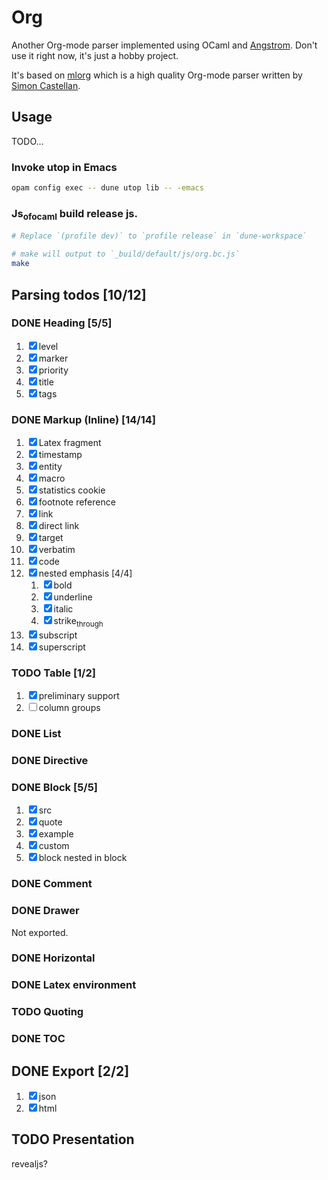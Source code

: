 * Org
  Another Org-mode parser implemented using OCaml and [[https://github.com/inhabitedtype/angstrom][Angstrom]].
  Don't use it right now, it's just a hobby project.

  It's based on [[http://iso.mor.phis.me/projects/mlorg/][mlorg]] which is a high quality Org-mode parser written by [[https://github.com/asmanur?tab=repositories][Simon Castellan]].

** Usage
   TODO...
*** Invoke utop in Emacs
    #+BEGIN_SRC sh
      opam config exec -- dune utop lib -- -emacs
    #+END_SRC
*** Js_of_ocaml build release js.
    #+BEGIN_SRC sh
      # Replace `(profile dev)` to `profile release` in `dune-workspace`

      # make will output to `_build/default/js/org.bc.js`
      make
    #+END_SRC

** Parsing todos [10/12]
*** DONE Heading [5/5]
    1. [X] level
    2. [X] marker
    3. [X] priority
    4. [X] title
    5. [X] tags

*** DONE Markup (Inline) [14/14]
    1. [X] Latex fragment
    2. [X] timestamp
    3. [X] entity
    4. [X] macro
    5. [X] statistics cookie
    6. [X] footnote reference
    7. [X] link
    8. [X] direct link
    9. [X] target
    10. [X] verbatim
    11. [X] code
    12. [X] nested emphasis [4/4]
        1. [X] bold
        2. [X] underline
        3. [X] italic
        4. [X] strike_through
    13. [X] subscript
    14. [X] superscript

*** TODO Table [1/2]
    1. [X] preliminary support
    2. [ ] column groups

*** DONE List

*** DONE Directive

*** DONE Block [5/5]
    1. [X] src
    2. [X] quote
    3. [X] example
    4. [X] custom
    5. [X] block nested in block

*** DONE Comment

*** DONE Drawer
    Not exported.

*** DONE Horizontal

*** DONE Latex environment

*** TODO Quoting
*** DONE TOC
    CLOSED: [2018-11-08 Thu 18:04]

** DONE Export [2/2]
   1. [X] json
   2. [X] html

** TODO Presentation
   revealjs?
